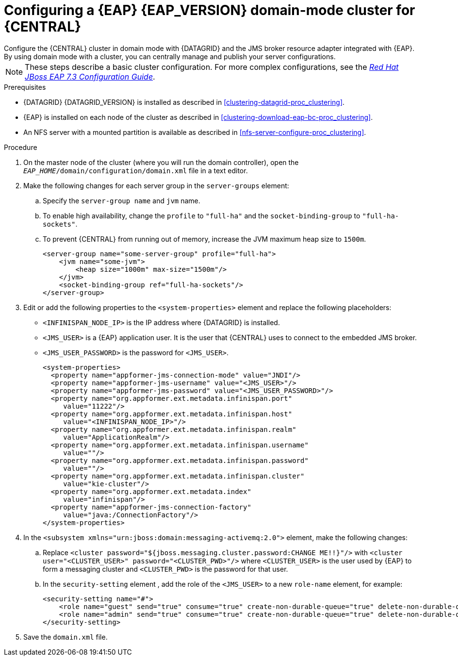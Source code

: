 [id='clustering-bc-configure-domain-proc_{context}']
= Configuring a {EAP} {EAP_VERSION} domain-mode cluster for {CENTRAL}
Configure the {CENTRAL} cluster in domain mode with {DATAGRID} and the JMS broker resource adapter integrated with {EAP}. By using domain mode with a cluster, you can centrally manage and publish your server configurations.

[NOTE]
====
These steps describe a basic cluster configuration. For more complex configurations, see the https://access.redhat.com/documentation/en-us/red_hat_jboss_enterprise_application_platform/{EAP_VERSION}/html/configuration_guide[_Red Hat JBoss EAP 7.3 Configuration Guide_].
====

.Prerequisites

* {DATAGRID} {DATAGRID_VERSION} is installed as described in <<clustering-datagrid-proc_clustering>>.
* {EAP} is installed on each node of the cluster as described in <<clustering-download-eap-bc-proc_clustering>>.
* An NFS server with a mounted partition is available as described in xref:nfs-server-configure-proc_clustering[].

.Procedure
. On the master node of the cluster (where you will run the domain controller), open the `_EAP_HOME_/domain/configuration/domain.xml` file in a text editor.
. Make the following changes for each server group in the `server-groups` element:
.. Specify the `server-group name` and `jvm` name.
.. To enable high availability, change the `profile` to `"full-ha"` and the `socket-binding-group` to `"full-ha-sockets"`.
.. To prevent {CENTRAL} from running out of memory, increase the JVM maximum heap size to `1500m`.
+
[source]
----
<server-group name="some-server-group" profile="full-ha">
    <jvm name="some-jvm">
        <heap size="1000m" max-size="1500m"/>
    </jvm>
    <socket-binding-group ref="full-ha-sockets"/>
</server-group>
----
. Edit or add the following properties to the `<system-properties>` element and replace the following placeholders:
* `<INFINISPAN_NODE_IP>` is the IP address where {DATAGRID} is installed.
* `<JMS_USER>` is a {EAP} application user. It is the user that {CENTRAL} uses to connect to the  embedded JMS broker.
* `<JMS_USER_PASSWORD>` is the password for `<JMS_USER>`.
+
[source,xml]
----
<system-properties>
  <property name="appformer-jms-connection-mode" value="JNDI"/>
  <property name="appformer-jms-username" value="<JMS_USER>"/>
  <property name="appformer-jms-password" value="<JMS_USER_PASSWORD>"/>
  <property name="org.appformer.ext.metadata.infinispan.port"
     value="11222"/>
  <property name="org.appformer.ext.metadata.infinispan.host"
     value="<INFINISPAN_NODE_IP>"/>
  <property name="org.appformer.ext.metadata.infinispan.realm"
     value="ApplicationRealm"/>
  <property name="org.appformer.ext.metadata.infinispan.username"
     value=""/>
  <property name="org.appformer.ext.metadata.infinispan.password"
     value=""/>
  <property name="org.appformer.ext.metadata.infinispan.cluster"
     value="kie-cluster"/>
  <property name="org.appformer.ext.metadata.index"
     value="infinispan"/>
  <property name="appformer-jms-connection-factory"
     value="java:/ConnectionFactory"/>
</system-properties>
----
.  In the `<subsystem xmlns="urn:jboss:domain:messaging-activemq:2.0">` element, make the following changes:
.. Replace `<cluster password="${jboss.messaging.cluster.password:CHANGE ME!!}"/>` with `<cluster user="<CLUSTER_USER>" password="<CLUSTER_PWD>"/>` where `<CLUSTER_USER>` is the user used by {EAP} to form a messaging cluster and `<CLUSTER_PWD>` is the password for that user.
.. In the `security-setting` element , add the role of the `<JMS_USER>` to a new `role-name` element, for example:
+
[source]
----
<security-setting name="#">
    <role name="guest" send="true" consume="true" create-non-durable-queue="true" delete-non-durable-queue="true"/>
    <role name="admin" send="true" consume="true" create-non-durable-queue="true" delete-non-durable-queue="true"/>
</security-setting>
----
. Save the `domain.xml` file.
